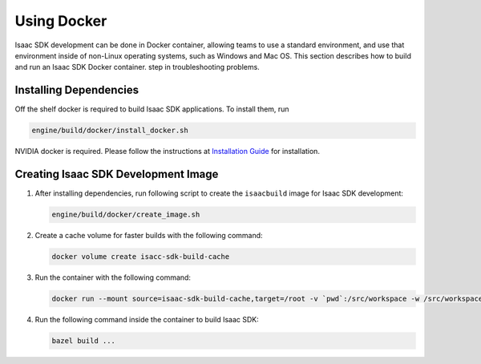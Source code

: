 Using Docker
============

Isaac SDK development can be done in Docker container, allowing teams to use a standard environment,
and use that environment inside of non-Linux operating systems, such as Windows and Mac OS. This
section describes how to build and run an Isaac SDK Docker container.
step in troubleshooting problems.

Installing Dependencies
-----------------------

Off the shelf docker is required to build Isaac SDK applications. To install them, run

.. code-block:: bash

   engine/build/docker/install_docker.sh

NVIDIA docker is required. Please follow the instructions at
`Installation Guide <https://github.com/nvidia/nvidia-docker/wiki/Installation-(version-2.0)>`_ for
installation.

.. _create_docker_image:

Creating Isaac SDK Development Image
------------------------------------

1. After installing dependencies, run following script to create the ``isaacbuild`` image for Isaac
   SDK development:

   .. code-block:: bash

      engine/build/docker/create_image.sh

2. Create a cache volume for faster builds with the following command:

   .. code-block:: bash

      docker volume create isacc-sdk-build-cache

3. Run the container with the following command:

   .. code-block:: bash

      docker run --mount source=isaac-sdk-build-cache,target=/root -v `pwd`:/src/workspace -w /src/workspace --runtime=nvidia -it isaacbuild:latest /bin/bash

4. Run the following command inside the container to build Isaac SDK:

   .. code-block:: bash

      bazel build ...
